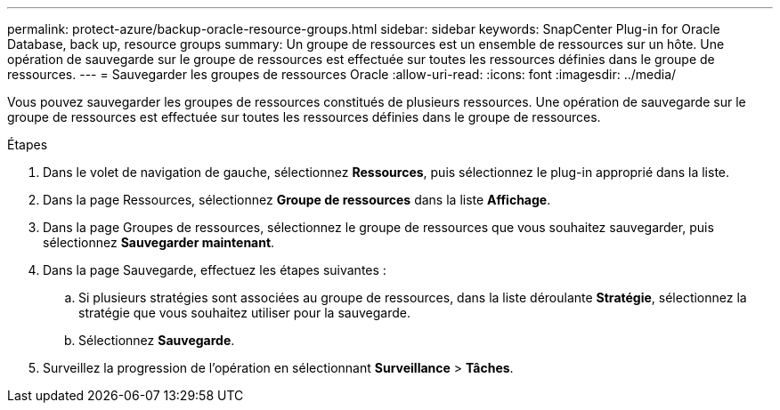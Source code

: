 ---
permalink: protect-azure/backup-oracle-resource-groups.html 
sidebar: sidebar 
keywords: SnapCenter Plug-in for Oracle Database, back up, resource groups 
summary: Un groupe de ressources est un ensemble de ressources sur un hôte.  Une opération de sauvegarde sur le groupe de ressources est effectuée sur toutes les ressources définies dans le groupe de ressources. 
---
= Sauvegarder les groupes de ressources Oracle
:allow-uri-read: 
:icons: font
:imagesdir: ../media/


[role="lead"]
Vous pouvez sauvegarder les groupes de ressources constitués de plusieurs ressources.  Une opération de sauvegarde sur le groupe de ressources est effectuée sur toutes les ressources définies dans le groupe de ressources.

.Étapes
. Dans le volet de navigation de gauche, sélectionnez *Ressources*, puis sélectionnez le plug-in approprié dans la liste.
. Dans la page Ressources, sélectionnez *Groupe de ressources* dans la liste *Affichage*.
. Dans la page Groupes de ressources, sélectionnez le groupe de ressources que vous souhaitez sauvegarder, puis sélectionnez *Sauvegarder maintenant*.
. Dans la page Sauvegarde, effectuez les étapes suivantes :
+
.. Si plusieurs stratégies sont associées au groupe de ressources, dans la liste déroulante *Stratégie*, sélectionnez la stratégie que vous souhaitez utiliser pour la sauvegarde.
.. Sélectionnez *Sauvegarde*.


. Surveillez la progression de l’opération en sélectionnant *Surveillance* > *Tâches*.

